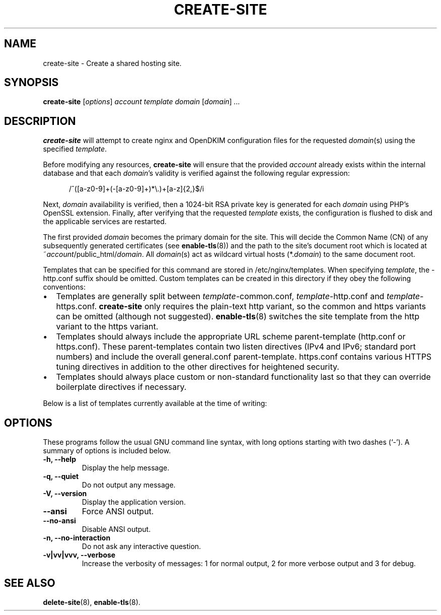 .\"                                      Hey, EMACS: -*- nroff -*-
.\" (C) Copyright 2017 Clay Freeman <git@clayfreeman.com>.
.\"
.TH CREATE-SITE 8 "December 12 2017"
.\" Please adjust this date whenever revising the manpage.
.\"
.\" Some roff macros, for reference:
.\" .nh        disable hyphenation
.\" .hy        enable hyphenation
.\" .ad l      left justify
.\" .ad b      justify to both left and right margins
.\" .nf        disable filling
.\" .fi        enable filling
.\" .br        insert line break
.\" .sp <n>    insert n+1 empty lines
.\" for manpage-specific macros, see man(7)
.SH NAME
create-site \- Create a shared hosting site.
.SH SYNOPSIS
.B create-site
.RI [ options ] " account template domain"
.RI [ domain ] " ..."
.SH DESCRIPTION
.B create-site
will attempt to create nginx and OpenDKIM configuration files for the requested
\fIdomain\fP(s) using the specified \fItemplate\fP.
.PP
Before modifying any resources, \fBcreate-site\fP will ensure that the provided
\fIaccount\fP already exists within the internal database and that each
\fIdomain\fP's validity is verified against the following regular expression:

.in +.5i
\fL/^([a-z0-9]+(-[a-z0-9]+)*\\.)+[a-z]{2,}$/i\fP
.in

Next, \fIdomain\fP availability is verified, then a 1024-bit RSA private key is
generated for each \fIdomain\fP using PHP's OpenSSL extension. Finally, after
verifying that the requested \fItemplate\fP exists, the configuration is flushed
to disk and the applicable services are restarted.
.PP
The first provided \fIdomain\fP becomes the primary domain for the site. This
will decide the Common Name (CN) of any subsequently generated certificates (see
.BR enable-tls (8))
and the path to the site's document root which is located at
\fL~\fP\fIaccount\fP\fL/public_html/\fP\fIdomain\fP. All \fIdomain\fP(s) act as
wildcard virtual hosts (\fL*.\fP\fIdomain\fP) to the same document root.
.PP
Templates that can be specified for this command are stored in
\fL/etc/nginx/templates\fP. When specifying \fItemplate\fP, the \fL-http.conf\fP
suffix should be omitted. Custom templates can be created in this directory if
they obey the following conventions:
.IP \[bu] 2
Templates are generally split between \fItemplate\fP\fL-common.conf\fP,
\fItemplate\fP\fL-http.conf\fP and \fItemplate\fP\fL-https.conf\fP.
\fBcreate-site\fP only requires the plain-text \fLhttp\fP variant, so the
\fLcommon\fP and \fLhttps\fP variants can be omitted (although not suggested).
\fBenable-tls\fP(8) switches the site template from the \fLhttp\fP variant to
the \fLhttps\fP variant.
.IP \[bu]
Templates should always \fLinclude\fP the appropriate URL scheme parent-template
(\fLhttp.conf\fP or \fLhttps.conf\fP). These parent-templates contain two
\fLlisten\fP directives (IPv4 and IPv6; standard port numbers) and include the
overall \fLgeneral.conf\fP parent-template. \fLhttps.conf\fP contains various
HTTPS tuning directives in addition to the other directives for heightened
security.
.IP \[bu]
Templates should always place custom or non-standard functionality last so that
they can override boilerplate directives if necessary.
.PP
Below is a list of templates currently available at the time of writing:
.TS
tab(@);
lll.
@\fBCanonical Name\fP@\fBPHP Version\fP
Drupal 6.x@\fLdrupal6\fP@5.6
Drupal 7+@\fLdrupal7\fP@7.1
Generic (PHP 5.6)@\fLgeneric-php5.6\fP@5.6
Generic (PHP 7.0)@\fLgeneric-php7.0\fP@7.0
Generic (PHP 7.1)@\fLgeneric-php7.1\fP@7.1
Generic (PHP 7.2)@\fLgeneric-php7.2\fP@7.2
Joomla! 2.x to 3.4.x@\fLjoomla2x\fP@5.6
Joomla! 3.5.x to 3.7.x@\fLjoomla35\fP@7.1
Joomla! 3.8+@\fLjoomla38\fP@7.2
Moodle 3.2+@\fLmoodle\fP@7.1
WordPress (Compat)@\fLwordpress-compat\fP@5.6
WordPress@\fLwordpress\fP@7.1
.TE
.SH OPTIONS
These programs follow the usual GNU command line syntax, with long
options starting with two dashes (`-').
A summary of options is included below.
.TP
.B \-h, \-\-help
Display the help message.
.TP
.B \-q, \-\-quiet
Do not output any message.
.TP
.B \-V, \-\-version
Display the application version.
.TP
.B \-\-ansi
Force ANSI output.
.TP
.B \-\-no\-ansi
Disable ANSI output.
.TP
.B \-n, \-\-no\-interaction
Do not ask any interactive question.
.TP
.B \-v|vv|vvv, \-\-verbose
Increase the verbosity of messages: 1 for normal output, 2 for more verbose
output and 3 for debug.
.SH SEE ALSO
.BR delete-site (8),
.BR enable-tls (8).
